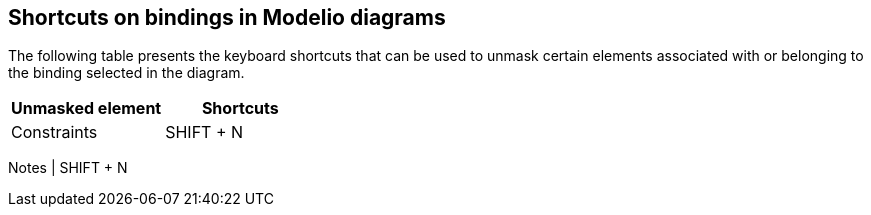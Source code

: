 [[Shortcuts-on-bindings-in-Modelio-diagrams]]

[[shortcuts-on-bindings-in-modelio-diagrams]]
Shortcuts on bindings in Modelio diagrams
-----------------------------------------

The following table presents the keyboard shortcuts that can be used to unmask certain elements associated with or belonging to the binding selected in the diagram.

[cols=",",options="header",]
|===========================
|Unmasked element |Shortcuts
|Constraints |SHIFT + N
|===========================

Notes | SHIFT + N


